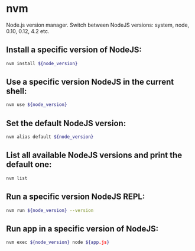 * nvm

Node.js version manager.
Switch between NodeJS versions: system, node, 0.10, 0.12, 4.2 etc.

** Install a specific version of NodeJS:

#+BEGIN_SRC sh
  nvm install ${node_version}
#+END_SRC

** Use a specific version NodeJS in the current shell:

#+BEGIN_SRC sh
  nvm use ${node_version}
#+END_SRC

** Set the default NodeJS version:

#+BEGIN_SRC sh
  nvm alias default ${node_version}
#+END_SRC

** List all available NodeJS versions and print the default one:

#+BEGIN_SRC sh
  nvm list
#+END_SRC

** Run a specific version NodeJS REPL:

#+BEGIN_SRC sh
  nvm run ${node_version} --version
#+END_SRC

** Run app in a specific version of NodeJS:

#+BEGIN_SRC sh
  nvm exec ${node_version} node ${app.js}
#+END_SRC
